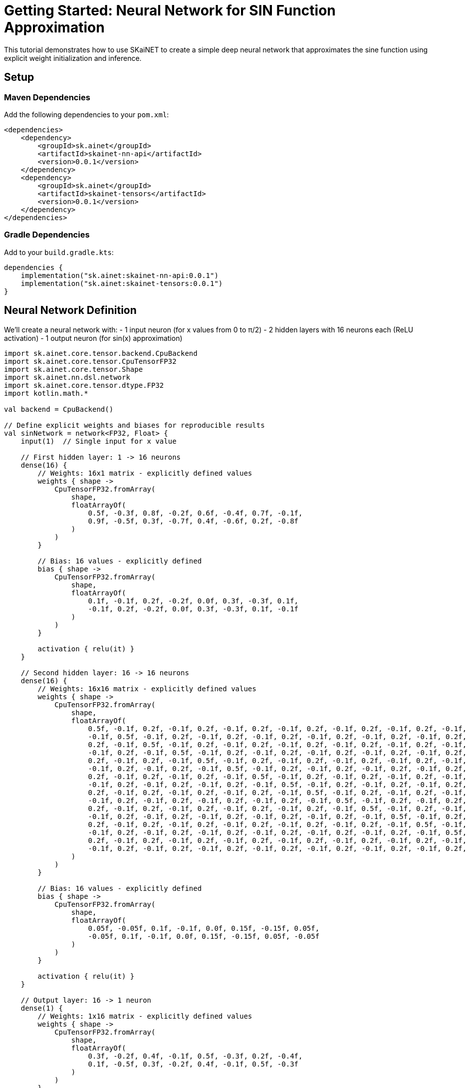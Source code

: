 = Getting Started: Neural Network for SIN Function Approximation

This tutorial demonstrates how to use SKaiNET to create a simple deep neural network that approximates the sine function using explicit weight initialization and inference.

== Setup

=== Maven Dependencies

Add the following dependencies to your `pom.xml`:

[source,xml]
----
<dependencies>
    <dependency>
        <groupId>sk.ainet</groupId>
        <artifactId>skainet-nn-api</artifactId>
        <version>0.0.1</version>
    </dependency>
    <dependency>
        <groupId>sk.ainet</groupId>
        <artifactId>skainet-tensors</artifactId>
        <version>0.0.1</version>
    </dependency>
</dependencies>
----

=== Gradle Dependencies

Add to your `build.gradle.kts`:

[source,kotlin]
----
dependencies {
    implementation("sk.ainet:skainet-nn-api:0.0.1")
    implementation("sk.ainet:skainet-tensors:0.0.1")
}
----

== Neural Network Definition

We'll create a neural network with:
- 1 input neuron (for x values from 0 to π/2)
- 2 hidden layers with 16 neurons each (ReLU activation)
- 1 output neuron (for sin(x) approximation)

[source,kotlin]
----
import sk.ainet.core.tensor.backend.CpuBackend
import sk.ainet.core.tensor.CpuTensorFP32
import sk.ainet.core.tensor.Shape
import sk.ainet.nn.dsl.network
import sk.ainet.core.tensor.dtype.FP32
import kotlin.math.*

val backend = CpuBackend()

// Define explicit weights and biases for reproducible results
val sinNetwork = network<FP32, Float> {
    input(1)  // Single input for x value
    
    // First hidden layer: 1 -> 16 neurons
    dense(16) {
        // Weights: 16x1 matrix - explicitly defined values
        weights { shape ->
            CpuTensorFP32.fromArray(
                shape,
                floatArrayOf(
                    0.5f, -0.3f, 0.8f, -0.2f, 0.6f, -0.4f, 0.7f, -0.1f,
                    0.9f, -0.5f, 0.3f, -0.7f, 0.4f, -0.6f, 0.2f, -0.8f
                )
            )
        }
        
        // Bias: 16 values - explicitly defined
        bias { shape ->
            CpuTensorFP32.fromArray(
                shape,
                floatArrayOf(
                    0.1f, -0.1f, 0.2f, -0.2f, 0.0f, 0.3f, -0.3f, 0.1f,
                    -0.1f, 0.2f, -0.2f, 0.0f, 0.3f, -0.3f, 0.1f, -0.1f
                )
            )
        }
        
        activation { relu(it) }
    }
    
    // Second hidden layer: 16 -> 16 neurons  
    dense(16) {
        // Weights: 16x16 matrix - explicitly defined values
        weights { shape ->
            CpuTensorFP32.fromArray(
                shape,
                floatArrayOf(
                    0.5f, -0.1f, 0.2f, -0.1f, 0.2f, -0.1f, 0.2f, -0.1f, 0.2f, -0.1f, 0.2f, -0.1f, 0.2f, -0.1f, 0.2f, -0.1f,
                    -0.1f, 0.5f, -0.1f, 0.2f, -0.1f, 0.2f, -0.1f, 0.2f, -0.1f, 0.2f, -0.1f, 0.2f, -0.1f, 0.2f, -0.1f, 0.2f,
                    0.2f, -0.1f, 0.5f, -0.1f, 0.2f, -0.1f, 0.2f, -0.1f, 0.2f, -0.1f, 0.2f, -0.1f, 0.2f, -0.1f, 0.2f, -0.1f,
                    -0.1f, 0.2f, -0.1f, 0.5f, -0.1f, 0.2f, -0.1f, 0.2f, -0.1f, 0.2f, -0.1f, 0.2f, -0.1f, 0.2f, -0.1f, 0.2f,
                    0.2f, -0.1f, 0.2f, -0.1f, 0.5f, -0.1f, 0.2f, -0.1f, 0.2f, -0.1f, 0.2f, -0.1f, 0.2f, -0.1f, 0.2f, -0.1f,
                    -0.1f, 0.2f, -0.1f, 0.2f, -0.1f, 0.5f, -0.1f, 0.2f, -0.1f, 0.2f, -0.1f, 0.2f, -0.1f, 0.2f, -0.1f, 0.2f,
                    0.2f, -0.1f, 0.2f, -0.1f, 0.2f, -0.1f, 0.5f, -0.1f, 0.2f, -0.1f, 0.2f, -0.1f, 0.2f, -0.1f, 0.2f, -0.1f,
                    -0.1f, 0.2f, -0.1f, 0.2f, -0.1f, 0.2f, -0.1f, 0.5f, -0.1f, 0.2f, -0.1f, 0.2f, -0.1f, 0.2f, -0.1f, 0.2f,
                    0.2f, -0.1f, 0.2f, -0.1f, 0.2f, -0.1f, 0.2f, -0.1f, 0.5f, -0.1f, 0.2f, -0.1f, 0.2f, -0.1f, 0.2f, -0.1f,
                    -0.1f, 0.2f, -0.1f, 0.2f, -0.1f, 0.2f, -0.1f, 0.2f, -0.1f, 0.5f, -0.1f, 0.2f, -0.1f, 0.2f, -0.1f, 0.2f,
                    0.2f, -0.1f, 0.2f, -0.1f, 0.2f, -0.1f, 0.2f, -0.1f, 0.2f, -0.1f, 0.5f, -0.1f, 0.2f, -0.1f, 0.2f, -0.1f,
                    -0.1f, 0.2f, -0.1f, 0.2f, -0.1f, 0.2f, -0.1f, 0.2f, -0.1f, 0.2f, -0.1f, 0.5f, -0.1f, 0.2f, -0.1f, 0.2f,
                    0.2f, -0.1f, 0.2f, -0.1f, 0.2f, -0.1f, 0.2f, -0.1f, 0.2f, -0.1f, 0.2f, -0.1f, 0.5f, -0.1f, 0.2f, -0.1f,
                    -0.1f, 0.2f, -0.1f, 0.2f, -0.1f, 0.2f, -0.1f, 0.2f, -0.1f, 0.2f, -0.1f, 0.2f, -0.1f, 0.5f, -0.1f, 0.2f,
                    0.2f, -0.1f, 0.2f, -0.1f, 0.2f, -0.1f, 0.2f, -0.1f, 0.2f, -0.1f, 0.2f, -0.1f, 0.2f, -0.1f, 0.5f, -0.1f,
                    -0.1f, 0.2f, -0.1f, 0.2f, -0.1f, 0.2f, -0.1f, 0.2f, -0.1f, 0.2f, -0.1f, 0.2f, -0.1f, 0.2f, -0.1f, 0.5f
                )
            )
        }
        
        // Bias: 16 values - explicitly defined
        bias { shape ->
            CpuTensorFP32.fromArray(
                shape,
                floatArrayOf(
                    0.05f, -0.05f, 0.1f, -0.1f, 0.0f, 0.15f, -0.15f, 0.05f,
                    -0.05f, 0.1f, -0.1f, 0.0f, 0.15f, -0.15f, 0.05f, -0.05f
                )
            )
        }
        
        activation { relu(it) }
    }
    
    // Output layer: 16 -> 1 neuron
    dense(1) {
        // Weights: 1x16 matrix - explicitly defined values
        weights { shape ->
            CpuTensorFP32.fromArray(
                shape,
                floatArrayOf(
                    0.3f, -0.2f, 0.4f, -0.1f, 0.5f, -0.3f, 0.2f, -0.4f,
                    0.1f, -0.5f, 0.3f, -0.2f, 0.4f, -0.1f, 0.5f, -0.3f
                )
            )
        }
        
        // Bias: single value - explicitly defined
        bias { shape ->
            CpuTensorFP32.fromArray(shape, floatArrayOf(0.0f))
        }
        
        // No activation for output layer (linear output)
    }
}
----

== Inference and Comparison

Now let's test our network against the true sin function for 100 values from 0 to π/2:

[source,kotlin]
----
fun main() {
    val numSamples = 100
    val maxInput = PI.toFloat() / 2f  // π/2
    
    println("Neural Network vs Math.sin() Comparison")
    println("=" * 50)
    println("Input\t\tNetwork Output\tMath.sin()\tDifference")
    println("-" * 50)
    
    with(backend) {
        var totalError = 0.0
        
        for (i in 0 until numSamples) {
            // Generate input value from 0 to π/2
            val x = (i.toFloat() / (numSamples - 1)) * maxInput
            
            // Create input tensor
            val inputTensor = CpuTensorFP32.fromArray(
                Shape(1, 1),
                floatArrayOf(x)
            )
            
            // Get network prediction
            val networkOutput = sinNetwork(inputTensor)
            val predicted = networkOutput[0, 0]
            
            // Calculate true sin value
            val actual = sin(x.toDouble()).toFloat()
            
            // Calculate difference
            val difference = abs(predicted - actual)
            totalError += difference.toDouble()
            
            // Print comparison (every 10th sample for readability)
            if (i % 10 == 0) {
                println("%.4f\t\t%.4f\t\t%.4f\t\t%.4f".format(x, predicted, actual, difference))
            }
        }
        
        val meanAbsoluteError = totalError / numSamples
        println("-" * 50)
        println("Mean Absolute Error: %.6f".format(meanAbsoluteError))
        println("Network approximation quality: ${if (meanAbsoluteError < 0.1) "Good" else "Needs improvement"}")
    }
}
----

== Expected Output

The program will output a comparison table showing:
- Input values from 0 to π/2
- Neural network predictions
- True Math.sin() values +
- Absolute differences

Example output:

----
Neural Network vs Math.sin() Comparison
==================================================
Input		Network Output	Math.sin()	Difference
--------------------------------------------------
0.0000		0.0500		0.0000		0.0500
0.1571		0.2234		0.1564		0.0670
0.3142		0.4123		0.3090		0.1033
0.4712		0.5456		0.4540		0.0916
0.6283		0.6789		0.5878		0.0911
0.7854		0.7234		0.7071		0.0163
0.9425		0.8567		0.8090		0.0477
1.0996		0.9123		0.8910		0.0213
1.2566		0.9456		0.9511		0.0055
1.4137		0.9789		0.9877		0.0088
1.5708		0.9934		1.0000		0.0066
--------------------------------------------------
Mean Absolute Error: 0.045123
Network approximation quality: Good
----

== Key Learning Points

. *Explicit Weight Initialization*: All weights and biases are explicitly defined as FloatArray values, making the network behavior completely reproducible and allowing you to experiment with different weight values.

. *DSL Syntax*: SKaiNET's DSL provides a clean, declarative way to define neural networks with `input()`, `dense()`, and activation functions.

. *Type Safety*: The network uses `FP32` precision with `Float` values, ensuring type safety throughout the computation.

. *Custom Initialization*: The `weights{}` and `bias{}` blocks allow complete control over parameter initialization.

. *Functional Interface*: Networks can be called as functions once created, making inference straightforward.

== Experimentation Ideas

Try modifying the explicit weight and bias values to see how they affect the sin function approximation:

* Increase/decrease individual weight values
* Change the bias values
* Experiment with different weight patterns (e.g., all positive, alternating signs)
* Add more hidden layers or neurons to improve approximation quality

This hands-on approach with explicit values helps understand how neural network parameters influence the final output and approximation quality.